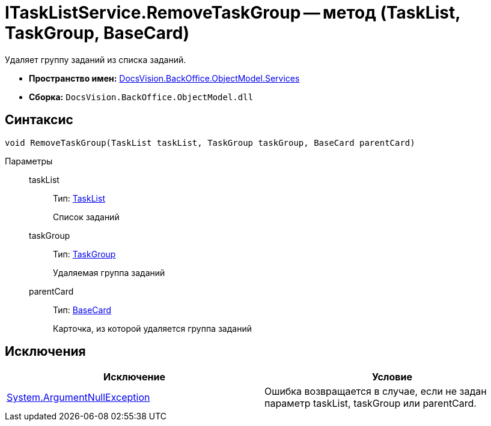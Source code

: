 = ITaskListService.RemoveTaskGroup -- метод (TaskList, TaskGroup, BaseCard)

Удаляет группу заданий из списка заданий.

* *Пространство имен:* xref:api/DocsVision/BackOffice/ObjectModel/Services/Services_NS.adoc[DocsVision.BackOffice.ObjectModel.Services]
* *Сборка:* `DocsVision.BackOffice.ObjectModel.dll`

== Синтаксис

[source,csharp]
----
void RemoveTaskGroup(TaskList taskList, TaskGroup taskGroup, BaseCard parentCard)
----

Параметры::
taskList:::
Тип: xref:api/DocsVision/BackOffice/ObjectModel/TaskList_CL.adoc[TaskList]
+
Список заданий
taskGroup:::
Тип: xref:api/DocsVision/BackOffice/ObjectModel/TaskGroup_CL.adoc[TaskGroup]
+
Удаляемая группа заданий
parentCard:::
Тип: xref:api/DocsVision/BackOffice/ObjectModel/BaseCard_CL.adoc[BaseCard]
+
Карточка, из которой удаляется группа заданий

== Исключения

[cols=",",options="header"]
|===
|Исключение |Условие
|http://msdn.microsoft.com/ru-ru/library/system.argumentnullexception.aspx[System.ArgumentNullException] |Ошибка возвращается в случае, если не задан параметр taskList, taskGroup или parentCard.
|===
